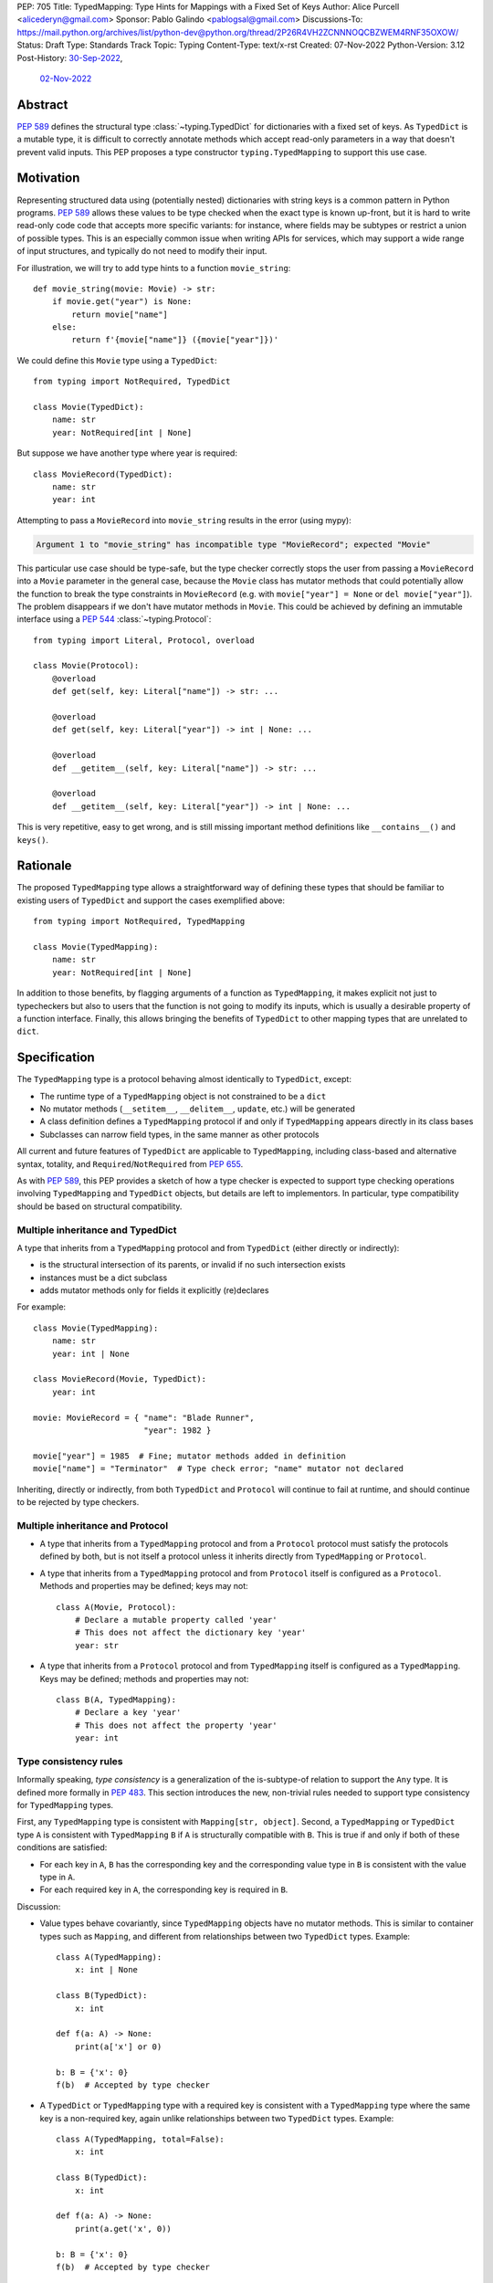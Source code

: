 PEP: 705
Title: TypedMapping: Type Hints for Mappings with a Fixed Set of Keys
Author: Alice Purcell <alicederyn@gmail.com>
Sponsor: Pablo Galindo <pablogsal@gmail.com>
Discussions-To: https://mail.python.org/archives/list/python-dev@python.org/thread/2P26R4VH2ZCNNNOQCBZWEM4RNF35OXOW/
Status: Draft
Type: Standards Track
Topic: Typing
Content-Type: text/x-rst
Created: 07-Nov-2022
Python-Version: 3.12
Post-History: `30-Sep-2022 <https://mail.python.org/archives/list/typing-sig@python.org/thread/6FR6RKNUZU4UY6B6RXC2H4IAHKBU3UKV/>`__,
              `02-Nov-2022 <https://mail.python.org/archives/list/python-dev@python.org/thread/2P26R4VH2ZCNNNOQCBZWEM4RNF35OXOW/>`__


Abstract
========

:pep:`589` defines the structural type :class:`~typing.TypedDict` for dictionaries with a fixed set of keys.
As ``TypedDict`` is a mutable type, it is difficult to correctly annotate methods which accept read-only parameters in a way that doesn't prevent valid inputs.
This PEP proposes a type constructor ``typing.TypedMapping`` to support this use case.

Motivation
==========

Representing structured data using (potentially nested) dictionaries with string keys is a common pattern in Python programs. :pep:`589` allows these values to be type checked when the exact type is known up-front, but it is hard to write read-only code code that accepts more specific variants: for instance, where fields may be subtypes or restrict a union of possible types. This is an especially common issue when writing APIs for services, which may support a wide range of input structures, and typically do not need to modify their input.

For illustration, we will try to add type hints to a function ``movie_string``::

    def movie_string(movie: Movie) -> str:
        if movie.get("year") is None:
            return movie["name"]
        else:
            return f'{movie["name"]} ({movie["year"]})'

We could define this ``Movie`` type using a ``TypedDict``::

    from typing import NotRequired, TypedDict

    class Movie(TypedDict):
        name: str
        year: NotRequired[int | None]

But suppose we have another type where year is required::

    class MovieRecord(TypedDict):
        name: str
        year: int

Attempting to pass a ``MovieRecord`` into ``movie_string`` results in the error (using mypy):

.. code-block:: text

    Argument 1 to "movie_string" has incompatible type "MovieRecord"; expected "Movie"

This particular use case should be type-safe, but the type checker correctly stops the
user from passing a ``MovieRecord`` into a ``Movie`` parameter in the general case, because
the ``Movie`` class has mutator methods that could potentially allow the function to break
the type constraints in ``MovieRecord`` (e.g. with ``movie["year"] = None`` or ``del movie["year"]``).
The problem disappears if we don't have mutator methods in ``Movie``. This could be achieved by defining an immutable interface using a :pep:`544` :class:`~typing.Protocol`::

    from typing import Literal, Protocol, overload

    class Movie(Protocol):
        @overload
        def get(self, key: Literal["name"]) -> str: ...

        @overload
        def get(self, key: Literal["year"]) -> int | None: ...

        @overload
        def __getitem__(self, key: Literal["name"]) -> str: ...

        @overload
        def __getitem__(self, key: Literal["year"]) -> int | None: ...

This is very repetitive, easy to get wrong, and is still missing important method definitions like ``__contains__()`` and ``keys()``.

Rationale
=========

The proposed ``TypedMapping`` type allows a straightforward way of defining these types that should be familiar to existing users of ``TypedDict`` and support the cases exemplified above::

    from typing import NotRequired, TypedMapping

    class Movie(TypedMapping):
        name: str
        year: NotRequired[int | None]

In addition to those benefits, by flagging arguments of a function as ``TypedMapping``, it makes explicit not just to typecheckers but also to users that the function is not going to modify its inputs, which is usually a desirable property of a function interface.
Finally, this allows bringing the benefits of ``TypedDict`` to other mapping types that are unrelated to ``dict``.

Specification
=============

The ``TypedMapping`` type is a protocol behaving almost identically to ``TypedDict``, except:

* The runtime type of a ``TypedMapping`` object is not constrained to be a ``dict``
* No mutator methods (``__setitem__``, ``__delitem__``, ``update``, etc.) will be generated
* A class definition defines a ``TypedMapping`` protocol if and only if ``TypedMapping`` appears directly in its class bases
* Subclasses can narrow field types, in the same manner as other protocols

All current and future features of ``TypedDict`` are applicable to ``TypedMapping``, including class-based and alternative syntax, totality, and ``Required``/``NotRequired`` from :pep:`655`.

As with :pep:`589`, this PEP provides a sketch of how a type checker is expected to support type checking operations involving ``TypedMapping`` and ``TypedDict`` objects, but details are left to implementors. In particular, type compatibility should be based on structural compatibility.


Multiple inheritance and TypedDict
----------------------------------

A type that inherits from a ``TypedMapping`` protocol and from ``TypedDict`` (either directly or indirectly):

* is the structural intersection of its parents, or invalid if no such intersection exists
* instances must be a dict subclass
* adds mutator methods only for fields it explicitly (re)declares

For example::

    class Movie(TypedMapping):
        name: str
        year: int | None

    class MovieRecord(Movie, TypedDict):
        year: int

    movie: MovieRecord = { "name": "Blade Runner",
                           "year": 1982 }
     
    movie["year"] = 1985  # Fine; mutator methods added in definition
    movie["name"] = "Terminator"  # Type check error; "name" mutator not declared

Inheriting, directly or indirectly, from both ``TypedDict`` and ``Protocol`` will continue to fail at runtime, and should continue to be rejected by type checkers.


Multiple inheritance and Protocol
---------------------------------

* A type that inherits from a ``TypedMapping`` protocol and from a ``Protocol`` protocol must satisfy the protocols defined by both, but is not itself a protocol unless it inherits directly from ``TypedMapping`` or ``Protocol``.
* A type that inherits from a ``TypedMapping`` protocol and from ``Protocol`` itself is configured as a ``Protocol``. Methods and properties may be defined; keys may not::

    class A(Movie, Protocol):
        # Declare a mutable property called 'year'
        # This does not affect the dictionary key 'year'
        year: str

* A type that inherits from a ``Protocol`` protocol and from ``TypedMapping`` itself is configured as a ``TypedMapping``. Keys may be defined; methods and properties may not::

    class B(A, TypedMapping):
        # Declare a key 'year'
        # This does not affect the property 'year'
        year: int


Type consistency rules
----------------------

Informally speaking, *type consistency* is a generalization of the is-subtype-of relation to support the ``Any`` type. It is defined more formally in :pep:`483`. This section introduces the new, non-trivial rules needed to support type consistency for ``TypedMapping`` types.

First, any ``TypedMapping`` type is consistent with ``Mapping[str, object]``.
Second, a ``TypedMapping`` or ``TypedDict`` type ``A`` is consistent with ``TypedMapping`` ``B`` if ``A`` is structurally compatible with ``B``. This is true if and only if both of these conditions are satisfied:

* For each key in ``A``, ``B`` has the corresponding key and the corresponding value type in ``B`` is consistent with the value type in ``A``.

* For each required key in ``A``, the corresponding key is required in ``B``.

Discussion:

* Value types behave covariantly, since ``TypedMapping`` objects have no mutator methods. This is similar to container types such as ``Mapping``, and different from relationships between two ``TypedDict`` types. Example::

    class A(TypedMapping):
        x: int | None

    class B(TypedDict):
        x: int

    def f(a: A) -> None:
        print(a['x'] or 0)

    b: B = {'x': 0}
    f(b)  # Accepted by type checker

* A ``TypedDict`` or ``TypedMapping`` type with a required key is consistent with a ``TypedMapping`` type where the same key is a non-required key, again unlike relationships between two ``TypedDict`` types. Example::

    class A(TypedMapping, total=False):
        x: int

    class B(TypedDict):
        x: int

    def f(a: A) -> None:
        print(a.get('x', 0))

    b: B = {'x': 0}
    f(b)  # Accepted by type checker

* A ``TypedMapping`` type ``A`` with no key ``'x'`` is not consistent with a ``TypedMapping`` type with a non-required key ``'x'``, since at runtime the key ``'x'`` could be present and have an incompatible type (which may not be visible through ``A`` due to structural subtyping). This is the same as for ``TypedDict`` types. Example::

    class A(TypedMapping, total=False):
        x: int
        y: int

    class B(TypedMapping, total=False):
        x: int

    class C(TypedMapping, total=False):
        x: int
        y: str

    def f(a: A) -> None:
        print(a.get('y') + 1)

    def g(b: B) -> None:
        f(b)  # Type check error: 'B' incompatible with 'A'

    c: C = {'x': 0, 'y': 'foo'}
    g(c)  # Runtime error: str + int

* A ``TypedMapping`` with all ``int`` values is not consistent with ``Mapping[str, int]``, since there may be additional non-``int`` values not visible through the type, due to structural subtyping. This mirrors ``TypedDict``. Example::

    class A(TypedMapping):
        x: int

    class B(TypedMapping):
        x: int
        y: str

    def sum_values(m: Mapping[str, int]) -> int:
        return sum(m.values())

    def f(a: A) -> None:
        sum_values(a)  # Type check error: 'A' incompatible with Mapping[str, int]

    b: B = {'x': 0, 'y': 'foo'}
    f(b)  # Runtime error: int + str


Rejected Alternatives
=====================

Several variations were considered and discarded:

* A ``readonly`` parameter to ``TypedDict``, behaving much like ``TypedMapping`` but with the additional constraint that instances must be dictionaries at runtime. This was discarded as less flexible due to the extra constraint; additionally, the new type nicely mirrors the existing ``Mapping``/``Dict`` types.
* Inheriting from a ``TypedMapping`` subclass and ``TypedDict`` resulting in mutator methods being added for all fields, not just those actively (re)declared in the class body. Discarded as less flexible, and not matching how inheritance works in other cases for ``TypedDict`` (e.g. total=False and total=True do not affect fields not specified in the class body).
* A generic type that removes mutator methods from its parameter, e.g. ``Readonly[MovieRecord]``. This would naturally want to be defined for a wider set of types than just ``TypedDict`` subclasses, and also raises questions about whether and how it applies to nested types. We decided to keep the scope of this PEP narrower.
* Declaring methods directly on a ``TypedMapping`` class. Methods are a kind of property, but declarations on a ``TypedMapping`` class are defining keys, so mixing the two is potentially confusing. Banning methods also makes it very easy to decide whether a ``TypedDict`` subclass can mix in a protocol or not (yes if it's just ``TypedMapping`` superclasses, no if there's a ``Protocol``).


Copyright
=========
This document is placed in the public domain or under the
CC0-1.0-Universal license, whichever is more permissive.
